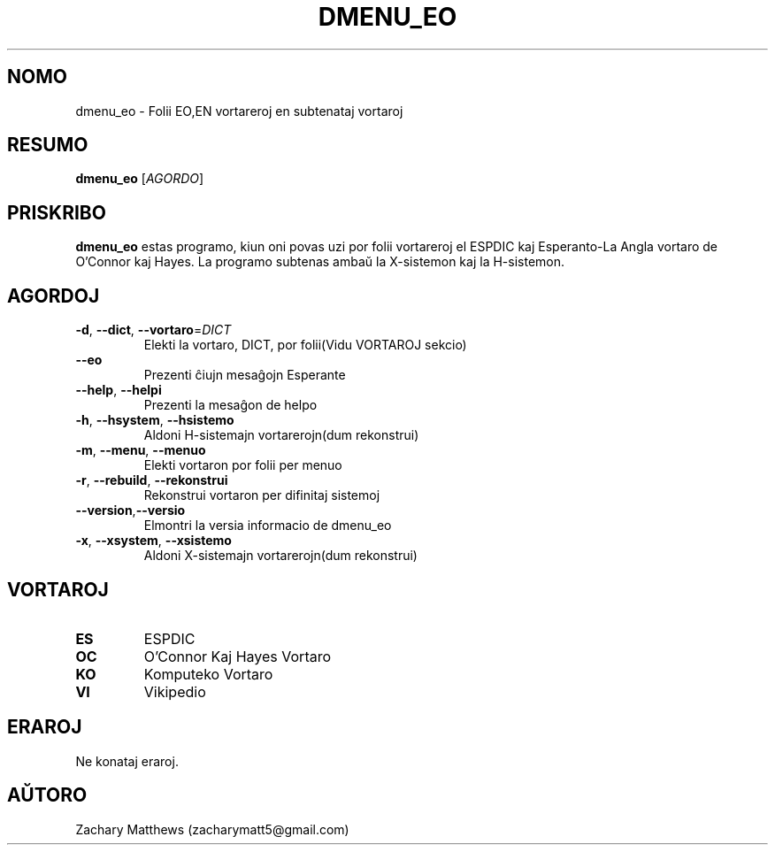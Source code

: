 .\" Manpage for dmenu_eo
.\"
.\" Copyright(c) 2018 Zachary Matthews.
.\"
.\" This program is free software: you can redistribute it and/or modify
.\" it under the terms of the GNU General Public License as published by
.\" the Free Software Foundation, either version 3 of the License, or
.\" (at your option) any later version.
.\"
.\" This program is distributed in the hope that it will be useful,
.\" but WITHOUT ANY WARRANTY; without even the implied warranty of
.\" MERCHANTABILITY or FITNESS FOR A PARTICULAR PURPOSE.  See the
.\" GNU General Public License for more details.
.\"
.\" You should have received a copy of the GNU General Public License
.\" along with this program.  If not, see <https://www.gnu.org/licenses/>.

.TH DMENU_EO 1 "29 Septembro 2018" "0.1" "man paĝo de dmenu_eo"
.SH NOMO
dmenu_eo \- Folii EO,EN vortareroj en subtenataj vortaroj
.SH RESUMO
.BR dmenu_eo " [\fIAGORDO\fP]"
.SH PRISKRIBO
.B dmenu_eo
estas programo, kiun oni povas uzi por folii vortareroj el ESPDIC kaj Esperanto-La Angla vortaro de O'Connor kaj Hayes. La programo subtenas ambaŭ la X-sistemon kaj la H-sistemon.
.SH AGORDOJ
.TP
.BR \-d ", " \-\-dict ", " \-\-vortaro "=\fIDICT\fP"
Elekti la vortaro, DICT, por folii(Vidu VORTAROJ sekcio)
.TP
.BR "" "    " \-\-eo
Prezenti ĉiujn mesaĝojn Esperante
.TP
.BR "" "    " \-\-help ", " \-\-helpi
Prezenti la mesaĝon de helpo
.TP
.BR \-h ", " \-\-hsystem ", " \-\-hsistemo
Aldoni H-sistemajn vortarerojn(dum rekonstrui)
.TP
.BR \-m ", " \-\-menu ", " \-\-menuo
Elekti vortaron por folii per menuo
.TP
.BR \-r ", " \-\-rebuild ", " \-\-rekonstrui
Rekonstrui vortaron per difinitaj sistemoj
.TP
.BR "" "    " \-\-version "," \-\-versio
Elmontri la versia informacio de dmenu_eo
.TP
.BR \-x ", " \-\-xsystem ", " \-\-xsistemo
Aldoni X-sistemajn vortarerojn(dum rekonstrui)
.SH VORTAROJ
.TP
.BR ES
ESPDIC
.TP
.BR OC
O'Connor Kaj Hayes Vortaro
.TP
.BR KO
Komputeko Vortaro
.TP
.BR VI
Vikipedio
.SH ERAROJ
Ne konataj eraroj.
.SH AŬTORO
Zachary Matthews (zacharymatt5@gmail.com)
